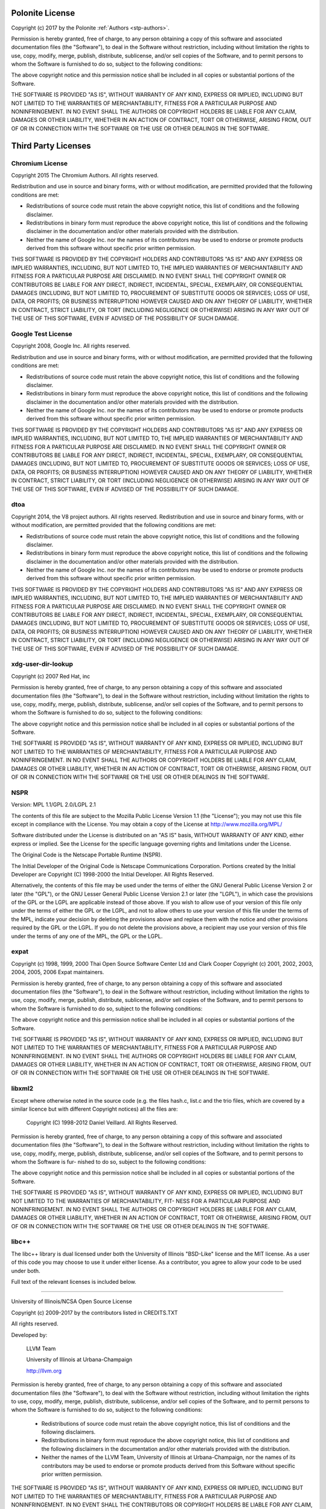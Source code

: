 .. _stp-license:

Polonite License
================

Copyright (c) 2017 by the Polonite :ref:`Authors <stp-authors>`.

Permission is hereby granted, free of charge, to any person obtaining a copy
of this software and associated documentation files (the "Software"), to deal
in the Software without restriction, including without limitation the rights
to use, copy, modify, merge, publish, distribute, sublicense, and/or sell
copies of the Software, and to permit persons to whom the Software is
furnished to do so, subject to the following conditions:

The above copyright notice and this permission notice shall be included in
all copies or substantial portions of the Software.

THE SOFTWARE IS PROVIDED "AS IS", WITHOUT WARRANTY OF ANY KIND, EXPRESS OR
IMPLIED, INCLUDING BUT NOT LIMITED TO THE WARRANTIES OF MERCHANTABILITY,
FITNESS FOR A PARTICULAR PURPOSE AND NONINFRINGEMENT.  IN NO EVENT SHALL THE
AUTHORS OR COPYRIGHT HOLDERS BE LIABLE FOR ANY CLAIM, DAMAGES OR OTHER
LIABILITY, WHETHER IN AN ACTION OF CONTRACT, TORT OR OTHERWISE, ARISING FROM,
OUT OF OR IN CONNECTION WITH THE SOFTWARE OR THE USE OR OTHER DEALINGS IN
THE SOFTWARE.

Third Party Licenses
====================

Chromium License
----------------

Copyright 2015 The Chromium Authors. All rights reserved.

Redistribution and use in source and binary forms, with or without
modification, are permitted provided that the following conditions are
met:

* Redistributions of source code must retain the above copyright
  notice, this list of conditions and the following disclaimer.
* Redistributions in binary form must reproduce the above
  copyright notice, this list of conditions and the following disclaimer
  in the documentation and/or other materials provided with the
  distribution.
* Neither the name of Google Inc. nor the names of its
  contributors may be used to endorse or promote products derived from
  this software without specific prior written permission.

THIS SOFTWARE IS PROVIDED BY THE COPYRIGHT HOLDERS AND CONTRIBUTORS
"AS IS" AND ANY EXPRESS OR IMPLIED WARRANTIES, INCLUDING, BUT NOT
LIMITED TO, THE IMPLIED WARRANTIES OF MERCHANTABILITY AND FITNESS FOR
A PARTICULAR PURPOSE ARE DISCLAIMED. IN NO EVENT SHALL THE COPYRIGHT
OWNER OR CONTRIBUTORS BE LIABLE FOR ANY DIRECT, INDIRECT, INCIDENTAL,
SPECIAL, EXEMPLARY, OR CONSEQUENTIAL DAMAGES (INCLUDING, BUT NOT
LIMITED TO, PROCUREMENT OF SUBSTITUTE GOODS OR SERVICES; LOSS OF USE,
DATA, OR PROFITS; OR BUSINESS INTERRUPTION) HOWEVER CAUSED AND ON ANY
THEORY OF LIABILITY, WHETHER IN CONTRACT, STRICT LIABILITY, OR TORT
(INCLUDING NEGLIGENCE OR OTHERWISE) ARISING IN ANY WAY OUT OF THE USE
OF THIS SOFTWARE, EVEN IF ADVISED OF THE POSSIBILITY OF SUCH DAMAGE.

Google Test License
-------------------

Copyright 2008, Google Inc.
All rights reserved.

Redistribution and use in source and binary forms, with or without
modification, are permitted provided that the following conditions are
met:

* Redistributions of source code must retain the above copyright
  notice, this list of conditions and the following disclaimer.
* Redistributions in binary form must reproduce the above
  copyright notice, this list of conditions and the following disclaimer
  in the documentation and/or other materials provided with the
  distribution.
* Neither the name of Google Inc. nor the names of its
  contributors may be used to endorse or promote products derived from
  this software without specific prior written permission.

THIS SOFTWARE IS PROVIDED BY THE COPYRIGHT HOLDERS AND CONTRIBUTORS
"AS IS" AND ANY EXPRESS OR IMPLIED WARRANTIES, INCLUDING, BUT NOT
LIMITED TO, THE IMPLIED WARRANTIES OF MERCHANTABILITY AND FITNESS FOR
A PARTICULAR PURPOSE ARE DISCLAIMED. IN NO EVENT SHALL THE COPYRIGHT
OWNER OR CONTRIBUTORS BE LIABLE FOR ANY DIRECT, INDIRECT, INCIDENTAL,
SPECIAL, EXEMPLARY, OR CONSEQUENTIAL DAMAGES (INCLUDING, BUT NOT
LIMITED TO, PROCUREMENT OF SUBSTITUTE GOODS OR SERVICES; LOSS OF USE,
DATA, OR PROFITS; OR BUSINESS INTERRUPTION) HOWEVER CAUSED AND ON ANY
THEORY OF LIABILITY, WHETHER IN CONTRACT, STRICT LIABILITY, OR TORT
(INCLUDING NEGLIGENCE OR OTHERWISE) ARISING IN ANY WAY OUT OF THE USE
OF THIS SOFTWARE, EVEN IF ADVISED OF THE POSSIBILITY OF SUCH DAMAGE.

dtoa
----

Copyright 2014, the V8 project authors. All rights reserved.
Redistribution and use in source and binary forms, with or without
modification, are permitted provided that the following conditions are
met:

* Redistributions of source code must retain the above copyright
  notice, this list of conditions and the following disclaimer.
* Redistributions in binary form must reproduce the above
  copyright notice, this list of conditions and the following
  disclaimer in the documentation and/or other materials provided
  with the distribution.
* Neither the name of Google Inc. nor the names of its
  contributors may be used to endorse or promote products derived
  from this software without specific prior written permission.

THIS SOFTWARE IS PROVIDED BY THE COPYRIGHT HOLDERS AND CONTRIBUTORS
"AS IS" AND ANY EXPRESS OR IMPLIED WARRANTIES, INCLUDING, BUT NOT
LIMITED TO, THE IMPLIED WARRANTIES OF MERCHANTABILITY AND FITNESS FOR
A PARTICULAR PURPOSE ARE DISCLAIMED. IN NO EVENT SHALL THE COPYRIGHT
OWNER OR CONTRIBUTORS BE LIABLE FOR ANY DIRECT, INDIRECT, INCIDENTAL,
SPECIAL, EXEMPLARY, OR CONSEQUENTIAL DAMAGES (INCLUDING, BUT NOT
LIMITED TO, PROCUREMENT OF SUBSTITUTE GOODS OR SERVICES; LOSS OF USE,
DATA, OR PROFITS; OR BUSINESS INTERRUPTION) HOWEVER CAUSED AND ON ANY
THEORY OF LIABILITY, WHETHER IN CONTRACT, STRICT LIABILITY, OR TORT
(INCLUDING NEGLIGENCE OR OTHERWISE) ARISING IN ANY WAY OUT OF THE USE
OF THIS SOFTWARE, EVEN IF ADVISED OF THE POSSIBILITY OF SUCH DAMAGE.

xdg-user-dir-lookup
-------------------

Copyright (c) 2007 Red Hat, inc

Permission is hereby granted, free of charge, to any person
obtaining a copy of this software and associated documentation files
(the "Software"), to deal in the Software without restriction,
including without limitation the rights to use, copy, modify, merge,
publish, distribute, sublicense, and/or sell copies of the Software,
and to permit persons to whom the Software is furnished to do so,
subject to the following conditions:

The above copyright notice and this permission notice shall be
included in all copies or substantial portions of the Software.

THE SOFTWARE IS PROVIDED "AS IS", WITHOUT WARRANTY OF ANY KIND,
EXPRESS OR IMPLIED, INCLUDING BUT NOT LIMITED TO THE WARRANTIES OF
MERCHANTABILITY, FITNESS FOR A PARTICULAR PURPOSE AND
NONINFRINGEMENT. IN NO EVENT SHALL THE AUTHORS OR COPYRIGHT HOLDERS
BE LIABLE FOR ANY CLAIM, DAMAGES OR OTHER LIABILITY, WHETHER IN AN
ACTION OF CONTRACT, TORT OR OTHERWISE, ARISING FROM, OUT OF OR IN
CONNECTION WITH THE SOFTWARE OR THE USE OR OTHER DEALINGS IN THE
SOFTWARE.

NSPR
----

Version: MPL 1.1/GPL 2.0/LGPL 2.1

The contents of this file are subject to the Mozilla Public License Version
1.1 (the "License"); you may not use this file except in compliance with
the License. You may obtain a copy of the License at
http://www.mozilla.org/MPL/

Software distributed under the License is distributed on an "AS IS" basis,
WITHOUT WARRANTY OF ANY KIND, either express or implied. See the License
for the specific language governing rights and limitations under the
License.

The Original Code is the Netscape Portable Runtime (NSPR).

The Initial Developer of the Original Code is
Netscape Communications Corporation.
Portions created by the Initial Developer are Copyright (C) 1998-2000
the Initial Developer. All Rights Reserved.

Alternatively, the contents of this file may be used under the terms of
either the GNU General Public License Version 2 or later (the "GPL"), or
the GNU Lesser General Public License Version 2.1 or later (the "LGPL"),
in which case the provisions of the GPL or the LGPL are applicable instead
of those above. If you wish to allow use of your version of this file only
under the terms of either the GPL or the LGPL, and not to allow others to
use your version of this file under the terms of the MPL, indicate your
decision by deleting the provisions above and replace them with the notice
and other provisions required by the GPL or the LGPL. If you do not delete
the provisions above, a recipient may use your version of this file under
the terms of any one of the MPL, the GPL or the LGPL.

expat
-----

Copyright (c) 1998, 1999, 2000 Thai Open Source Software Center Ltd and Clark Cooper
Copyright (c) 2001, 2002, 2003, 2004, 2005, 2006 Expat maintainers.

Permission is hereby granted, free of charge, to any person obtaining
a copy of this software and associated documentation files (the
"Software"), to deal in the Software without restriction, including
without limitation the rights to use, copy, modify, merge, publish,
distribute, sublicense, and/or sell copies of the Software, and to
permit persons to whom the Software is furnished to do so, subject to
the following conditions:

The above copyright notice and this permission notice shall be included
in all copies or substantial portions of the Software.

THE SOFTWARE IS PROVIDED "AS IS", WITHOUT WARRANTY OF ANY KIND,
EXPRESS OR IMPLIED, INCLUDING BUT NOT LIMITED TO THE WARRANTIES OF
MERCHANTABILITY, FITNESS FOR A PARTICULAR PURPOSE AND NONINFRINGEMENT.
IN NO EVENT SHALL THE AUTHORS OR COPYRIGHT HOLDERS BE LIABLE FOR ANY
CLAIM, DAMAGES OR OTHER LIABILITY, WHETHER IN AN ACTION OF CONTRACT,
TORT OR OTHERWISE, ARISING FROM, OUT OF OR IN CONNECTION WITH THE
SOFTWARE OR THE USE OR OTHER DEALINGS IN THE SOFTWARE.

libxml2
-------

Except where otherwise noted in the source code (e.g. the files hash.c,
list.c and the trio files, which are covered by a similar licence but
with different Copyright notices) all the files are:

 Copyright (C) 1998-2012 Daniel Veillard.  All Rights Reserved.

Permission is hereby granted, free of charge, to any person obtaining a copy
of this software and associated documentation files (the "Software"), to deal
in the Software without restriction, including without limitation the rights
to use, copy, modify, merge, publish, distribute, sublicense, and/or sell
copies of the Software, and to permit persons to whom the Software is fur-
nished to do so, subject to the following conditions:

The above copyright notice and this permission notice shall be included in
all copies or substantial portions of the Software.

THE SOFTWARE IS PROVIDED "AS IS", WITHOUT WARRANTY OF ANY KIND, EXPRESS OR
IMPLIED, INCLUDING BUT NOT LIMITED TO THE WARRANTIES OF MERCHANTABILITY, FIT-
NESS FOR A PARTICULAR PURPOSE AND NONINFRINGEMENT.  IN NO EVENT SHALL THE
AUTHORS OR COPYRIGHT HOLDERS BE LIABLE FOR ANY CLAIM, DAMAGES OR OTHER
LIABILITY, WHETHER IN AN ACTION OF CONTRACT, TORT OR OTHERWISE, ARISING FROM,
OUT OF OR IN CONNECTION WITH THE SOFTWARE OR THE USE OR OTHER DEALINGS IN
THE SOFTWARE.

libc++
--------------

The libc++ library is dual licensed under both the University of Illinois
"BSD-Like" license and the MIT license.  As a user of this code you may choose
to use it under either license.  As a contributor, you agree to allow your code
to be used under both.

Full text of the relevant licenses is included below.

==============================================================================

University of Illinois/NCSA
Open Source License

Copyright (c) 2009-2017 by the contributors listed in CREDITS.TXT

All rights reserved.

Developed by:

    LLVM Team

    University of Illinois at Urbana-Champaign

    http://llvm.org

Permission is hereby granted, free of charge, to any person obtaining a copy of
this software and associated documentation files (the "Software"), to deal with
the Software without restriction, including without limitation the rights to
use, copy, modify, merge, publish, distribute, sublicense, and/or sell copies
of the Software, and to permit persons to whom the Software is furnished to do
so, subject to the following conditions:

    * Redistributions of source code must retain the above copyright notice,
      this list of conditions and the following disclaimers.

    * Redistributions in binary form must reproduce the above copyright notice,
      this list of conditions and the following disclaimers in the
      documentation and/or other materials provided with the distribution.

    * Neither the names of the LLVM Team, University of Illinois at
      Urbana-Champaign, nor the names of its contributors may be used to
      endorse or promote products derived from this Software without specific
      prior written permission.

THE SOFTWARE IS PROVIDED "AS IS", WITHOUT WARRANTY OF ANY KIND, EXPRESS OR
IMPLIED, INCLUDING BUT NOT LIMITED TO THE WARRANTIES OF MERCHANTABILITY, FITNESS
FOR A PARTICULAR PURPOSE AND NONINFRINGEMENT.  IN NO EVENT SHALL THE
CONTRIBUTORS OR COPYRIGHT HOLDERS BE LIABLE FOR ANY CLAIM, DAMAGES OR OTHER
LIABILITY, WHETHER IN AN ACTION OF CONTRACT, TORT OR OTHERWISE, ARISING FROM,
OUT OF OR IN CONNECTION WITH THE SOFTWARE OR THE USE OR OTHER DEALINGS WITH THE
SOFTWARE.

==============================================================================

Copyright (c) 2009-2014 by the contributors listed in CREDITS.TXT

Permission is hereby granted, free of charge, to any person obtaining a copy
of this software and associated documentation files (the "Software"), to deal
in the Software without restriction, including without limitation the rights
to use, copy, modify, merge, publish, distribute, sublicense, and/or sell
copies of the Software, and to permit persons to whom the Software is
furnished to do so, subject to the following conditions:

The above copyright notice and this permission notice shall be included in
all copies or substantial portions of the Software.

THE SOFTWARE IS PROVIDED "AS IS", WITHOUT WARRANTY OF ANY KIND, EXPRESS OR
IMPLIED, INCLUDING BUT NOT LIMITED TO THE WARRANTIES OF MERCHANTABILITY,
FITNESS FOR A PARTICULAR PURPOSE AND NONINFRINGEMENT. IN NO EVENT SHALL THE
AUTHORS OR COPYRIGHT HOLDERS BE LIABLE FOR ANY CLAIM, DAMAGES OR OTHER
LIABILITY, WHETHER IN AN ACTION OF CONTRACT, TORT OR OTHERWISE, ARISING FROM,
OUT OF OR IN CONNECTION WITH THE SOFTWARE OR THE USE OR OTHER DEALINGS IN
THE SOFTWARE.
